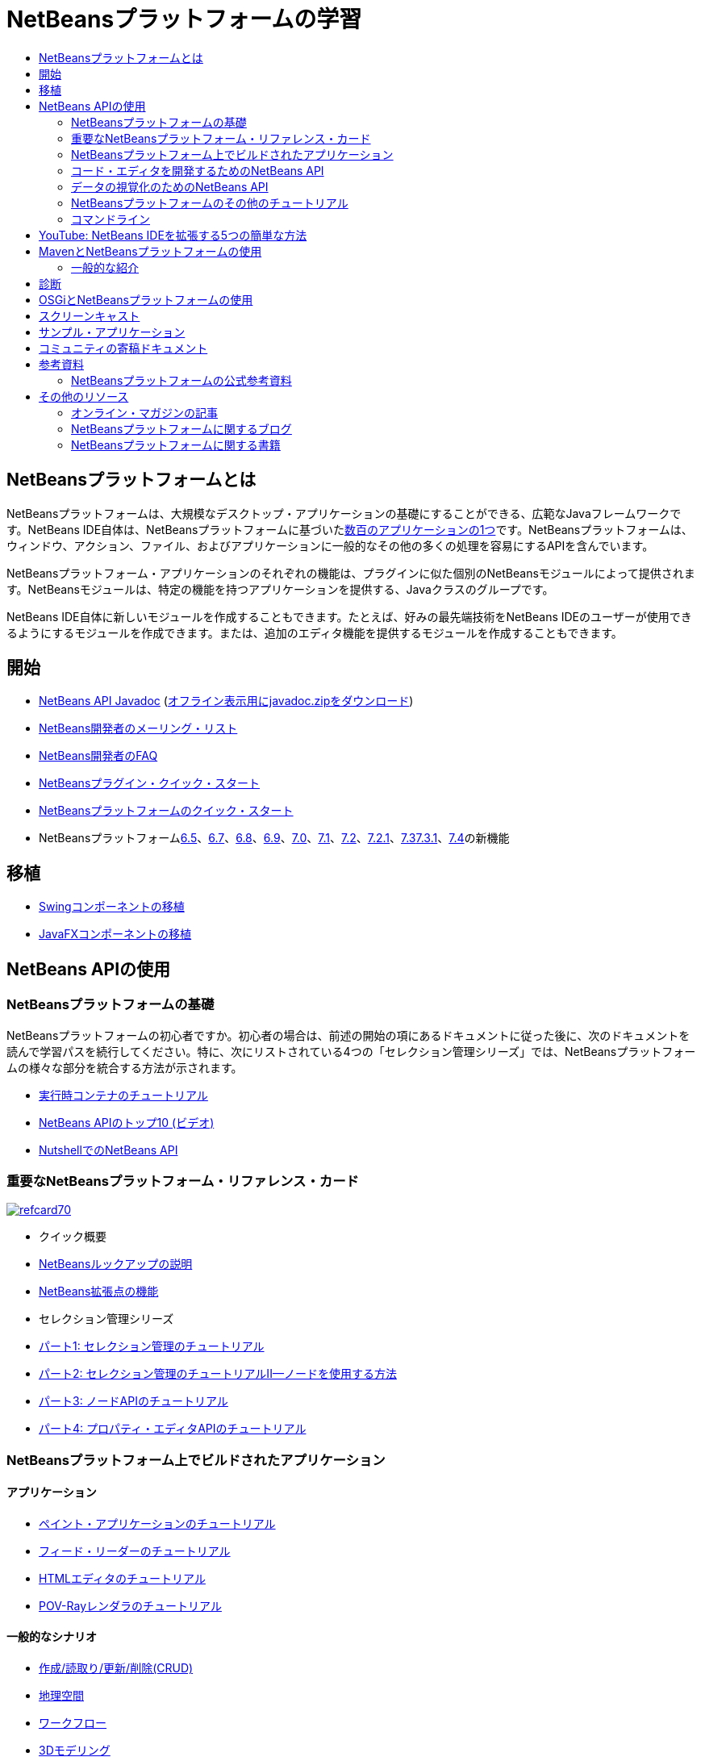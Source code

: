 // 
//     Licensed to the Apache Software Foundation (ASF) under one
//     or more contributor license agreements.  See the NOTICE file
//     distributed with this work for additional information
//     regarding copyright ownership.  The ASF licenses this file
//     to you under the Apache License, Version 2.0 (the
//     "License"); you may not use this file except in compliance
//     with the License.  You may obtain a copy of the License at
// 
//       http://www.apache.org/licenses/LICENSE-2.0
// 
//     Unless required by applicable law or agreed to in writing,
//     software distributed under the License is distributed on an
//     "AS IS" BASIS, WITHOUT WARRANTIES OR CONDITIONS OF ANY
//     KIND, either express or implied.  See the License for the
//     specific language governing permissions and limitations
//     under the License.
//

= NetBeansプラットフォームの学習
:jbake-type: tutorial
:jbake-tags: tutorials 
:markup-in-source: verbatim,quotes,macros
:jbake-status: published
:icons: font
:syntax: true
:source-highlighter: pygments
:toc: left
:toc-title:
:description: NetBeansプラットフォームの学習 - Apache NetBeans
:keywords: Apache NetBeans, Tutorials, NetBeansプラットフォームの学習

== NetBeansプラットフォームとは

NetBeansプラットフォームは、大規模なデスクトップ・アプリケーションの基礎にすることができる、広範なJavaフレームワークです。NetBeans IDE自体は、NetBeansプラットフォームに基づいたlink:http://platform.netbeans.org/screenshots.html[+数百のアプリケーションの1つ+]です。NetBeansプラットフォームは、ウィンドウ、アクション、ファイル、およびアプリケーションに一般的なその他の多くの処理を容易にするAPIを含んでいます。

NetBeansプラットフォーム・アプリケーションのそれぞれの機能は、プラグインに似た個別のNetBeansモジュールによって提供されます。NetBeansモジュールは、特定の機能を持つアプリケーションを提供する、Javaクラスのグループです。

NetBeans IDE自体に新しいモジュールを作成することもできます。たとえば、好みの最先端技術をNetBeans IDEのユーザーが使用できるようにするモジュールを作成できます。または、追加のエディタ機能を提供するモジュールを作成することもできます。

== 開始

* link:http://bits.netbeans.org/dev/javadoc/[+NetBeans API Javadoc+] (link:https://netbeans.org/downloads/zip.html[+オフライン表示用にjavadoc.zipをダウンロード+])
* link:https://netbeans.org/projects/platform/lists/dev/archive[+NetBeans開発者のメーリング・リスト+]
* link:http://wiki.netbeans.org/NetBeansDeveloperFAQ[+NetBeans開発者のFAQ+]
* link:https://netbeans.apache.org/tutorials/nbm-google.html[+NetBeansプラグイン・クイック・スタート+]
* link:https://netbeans.apache.org/tutorials/nbm-quick-start.html[+NetBeansプラットフォームのクイック・スタート+]
* NetBeansプラットフォームlink:http://platform.netbeans.org/whatsnew/65.html[+6.5+]、link:http://platform.netbeans.org/whatsnew/67.html[+6.7+]、link:http://platform.netbeans.org/whatsnew/68.html[+6.8+]、link:http://platform.netbeans.org/whatsnew/69.html[+6.9+]、link:http://platform.netbeans.org/whatsnew/70.html[+7.0+]、link:http://platform.netbeans.org/whatsnew/71.html[+7.1+]、link:http://platform.netbeans.org/whatsnew/72.html[+7.2+]、link:http://bits.netbeans.org/7.2.1/javadoc/apichanges.html[+7.2.1+]、link:http://bits.netbeans.org/7.3/javadoc/apichanges.html[+7.3+]link:http://bits.netbeans.org/7.3.1/javadoc/apichanges.html[+7.3.1+]、link:http://bits.netbeans.org/7.4/javadoc/apichanges.html[+7.4+]の新機能

== 移植

* link:https://netbeans.apache.org/tutorials/nbm-porting-basic.html[+Swingコンポーネントの移植+]
* link:https://netbeans.apache.org/tutorials/nbm-javafx.html[+JavaFXコンポーネントの移植+]

== NetBeans APIの使用

=== NetBeansプラットフォームの基礎

NetBeansプラットフォームの初心者ですか。初心者の場合は、前述の開始の項にあるドキュメントに従った後に、次のドキュメントを読んで学習パスを続行してください。特に、次にリストされている4つの「セレクション管理シリーズ」では、NetBeansプラットフォームの様々な部分を統合する方法が示されます。

* link:https://netbeans.apache.org/tutorials/nbm-runtime-container.html[+実行時コンテナのチュートリアル+]
* link:https://netbeans.apache.org/tutorials/nbm-10-top-apis.html[+NetBeans APIのトップ10 (ビデオ)+]
* link:http://wiki.netbeans.org/NbmIdioms[+NutshellでのNetBeans API+]

=== 重要なNetBeansプラットフォーム・リファレンス・カード

image::../../images_www/screenshots/platform/refcard70.png[role="left", link="http://refcardz.dzone.com/refcardz/netbeans-platform-70"]

* クイック概要
* link:http://netbeans.dzone.com/articles/netbeans-lookups-explained[+NetBeansルックアップの説明+]
* link:http://netbeans.dzone.com/news/netbeans-extension-points[+NetBeans拡張点の機能+]
* セレクション管理シリーズ
* link:https://netbeans.apache.org/tutorials/nbm-selection-1.html[+パート1: セレクション管理のチュートリアル+]
* link:https://netbeans.apache.org/tutorials/nbm-selection-2.html[+パート2: セレクション管理のチュートリアルII—ノードを使用する方法+]
* link:https://netbeans.apache.org/tutorials/nbm-nodesapi2.html[+パート3: ノードAPIのチュートリアル+]
* link:https://netbeans.apache.org/tutorials/nbm-property-editors.html[+パート4: プロパティ・エディタAPIのチュートリアル+]

=== NetBeansプラットフォーム上でビルドされたアプリケーション

==== アプリケーション

* link:https://netbeans.apache.org/tutorials/nbm-paintapp.html[+ペイント・アプリケーションのチュートリアル+]
* link:https://netbeans.apache.org/tutorials/nbm-feedreader.html[+フィード・リーダーのチュートリアル+]
* link:https://netbeans.apache.org/tutorials/nbm-htmleditor.html[+HTMLエディタのチュートリアル+]
* link:https://netbeans.apache.org/tutorials/nbm-povray-1.html[+POV-Rayレンダラのチュートリアル+]

==== 一般的なシナリオ

* link:https://netbeans.apache.org/tutorials/nbm-crud.html[+作成/読取り/更新/削除(CRUD)+]
* link:https://netbeans.apache.org/tutorials/nbm-geospatial.html[+地理空間+]
* link:https://netbeans.apache.org/tutorials/nbm-workflow.html[+ワークフロー+]
* link:https://netbeans.apache.org/tutorials/nbm-3d.html[+3Dモデリング+]
* link:https://netbeans.apache.org/tutorials/nbm-ide.html[+開発環境+]

=== コード・エディタを開発するためのNetBeans API

* link:https://netbeans.apache.org/tutorials/nbm-filetype.html[+ファイル・タイプ統合のチュートリアル+]
* link:https://netbeans.apache.org/tutorials/nbm-javacc-lexer.html[+JavaCCレクサー・ジェネレータの統合のチュートリアル+]
* link:https://netbeans.apache.org/tutorials/nbm-javacc-parser.html[+JavaCCパーサー・ジェネレータの統合のチュートリアル+]
* link:https://netbeans.apache.org/tutorials/nbm-copyfqn.html[+Java言語インフラストラクチャのチュートリアル+]
* link:https://netbeans.apache.org/tutorials/nbm-code-generator.html[+コード・ジェネレータの統合のチュートリアル+]
* link:https://netbeans.apache.org/tutorials/nbm-code-completion.html[+コード補完の統合のチュートリアル+]
* link:https://netbeans.apache.org/tutorials/nbm-mark-occurrences.html[+出現箇所のマーク・モジュールのチュートリアル+]
* link:https://netbeans.apache.org/tutorials/nbm-palette-api1.html[+コード・スニペットのチュートリアル+]
* link:https://netbeans.apache.org/tutorials/nbm-palette-api2.html[+エディタ・コンポーネント・パレット・モジュールのチュートリアル+]
* link:https://netbeans.apache.org/tutorials/nbm-xmleditor.html[+XMLエディタ拡張モジュールのチュートリアル+]
* link:https://netbeans.apache.org/tutorials/nbm-hyperlink.html[+ハイパーリンク・ナビゲーションのチュートリアル+]
* link:https://netbeans.apache.org/tutorials/nbm-java-hint.html[+Javaヒントのチュートリアル+]
* link:https://netbeans.apache.org/tutorials/nbm-code-template.html[+コード・テンプレートのチュートリアル+]

=== データの視覚化のためのNetBeans API

* link:https://netbeans.apache.org/tutorials/nbm-visual_library.html[+ビジュアル・ライブラリのチュートリアル+]
* link:https://netbeans.apache.org/tutorials/nbm-quick-start-visual.html[+Javaアプリケーションのビジュアル・ライブラリのチュートリアル+]
* link:http://tdamir.blogspot.com/2007/12/ddl-visualizer-visualize-sql-script.html[+NetBeansプラットフォームでのSQLスクリプトの視覚化+]
* link:http://wiki.netbeans.org/VisualDatabaseExplorer[+NetBeans用のビジュアル・データベース・エクスプローラ+]
* link:http://java.dzone.com/news/how-create-visual-applications[+Javaでのビジュアル・アプリケーションの作成方法+]
* link:http://java.dzone.com/news/how-add-resize-functionality-v[+Javaでのビジュアル・アプリケーションへのサイズ変更機能の追加方法+]
* link:https://netbeans.org/community/magazine/html/04/visuallibrary.html[+ビジュアル・ライブラリの独創的な使用+]

=== NetBeansプラットフォームのその他のチュートリアル

_(アルファベット順)_

* link:https://netbeans.apache.org/tutorials/nbm-filetemplates.html[+ファイル・テンプレート・モジュールのチュートリアル+]
* link:https://netbeans.apache.org/tutorials/nbm-nbi.html[+インストーラ統合のチュートリアル+]
* link:https://netbeans.apache.org/tutorials/nbm-options.html[+オプション・ウィンドウ・モジュールのチュートリアル+]
* link:https://netbeans.apache.org/tutorials/nbm-projectsamples.html[+プロジェクト・サンプル・モジュールのチュートリアル+]
* link:https://netbeans.apache.org/tutorials/nbm-projectextension.html[+プロジェクト・タイプ拡張モジュールのチュートリアル+]
* link:https://netbeans.apache.org/tutorials/nbm-projecttype.html[+プロジェクト・タイプ・モジュールのチュートリアル+]
* link:https://netbeans.apache.org/tutorials/nbm-propertyeditors-integration.html[+プロパティ・エディタ統合のチュートリアル+]
* link:https://netbeans.apache.org/tutorials/nbm-quick-search.html[+クイック検索の統合のチュートリアル+]
* link:https://netbeans.apache.org/tutorials/nbm-ribbonbar.html[+リボン・バーのチュートリアル+]
* link:https://netbeans.apache.org/tutorials/nbm-nodesapi.html[+システム・プロパティ・モジュールのチュートリアル+]
* link:https://netbeans.apache.org/tutorials/nbm-wizard.html[+ウィザード・モジュールのチュートリアル+]

=== コマンドライン

* link:https://netbeans.apache.org/tutorials/nbm-ant.html[+Ant+]
* link:https://netbeans.apache.org/tutorials/nbm-maven-commandline.html[+Maven+]

== YouTube: NetBeans IDEを拡張する5つの簡単な方法

image::../../images_www/screenshots/platform/five-easy-extend.png[role="left", link="http://www.youtube.com/watch?v=h4k5JpluJM8"]image::https://netbeans.org/images_www/v6/trails/trails-box-br.png[] image::https://netbeans.org/images_www/v6/trails/trails-box-bl.png[]image::https://netbeans.org/images_www/v6/trails/trails-box-tr.png[] image::https://netbeans.org/images_www/v6/trails/trails-box-tl.png[]

== MavenとNetBeansプラットフォームの使用

=== 一般的な紹介

* link:http://wiki.netbeans.org/MavenBestPractices[+NetBeans IDEでのMavenのベスト・プラクティス+]
* link:http://mojo.codehaus.org/nbm-maven-plugin/[+NetBeansモジュールのMavenプラグインについて+]

==== NetBeansプラットフォームのチュートリアル

* link:https://netbeans.apache.org/tutorials/nbm-maven-commandline.html[+NetBeansプラットフォームのMavenコマンドラインのチュートリアル+]
* link:https://netbeans.apache.org/tutorials/nbm-maven-quickstart.html[+Mavenを使用したNetBeansプラットフォームのクイック・スタート+]
* link:https://netbeans.apache.org/tutorials/nbm-maven-modulesingle.html[+Mavenを使用したNetBeansプラットフォームのファイル・タイプのチュートリアル+]
* link:https://netbeans.apache.org/tutorials/nbm-maven-modulesuite.html[+Mavenを使用したNetBeansプラットフォームの選択のチュートリアル+]
* link:https://netbeans.apache.org/tutorials/nbm-maven-crud.html[+Mavenを使用したNetBeansプラットフォームのCRUDのチュートリアル+]

==== その他

* link:http://blogs.oracle.com/geertjan/entry/mavenized_netbeans_platform_runtime_container[+Mavenized NetBeansプラットフォーム実行時コンテナ+]
* link:http://netbeans.dzone.com/how-create-maven-nb-project-type[+MavenおよびNetBeansプラットフォームを使用したカスタム・プロジェクト・タイプの作成+]
* link:http://netbeans.dzone.com/nb-how-create-javahelp-mavenized[+MavenおよびNetBeansプラットフォームを使用したJavaHelpの作成+]
* link:http://netbeans.dzone.com/videos/screencast-maven-and-netbeans[+スクリーンキャスト: MavenおよびNetBeansプラットフォーム+]

== 診断

* link:https://netbeans.apache.org/tutorials/nbm-test.html[+NetBeansプラットフォームのテスト・インフラストラクチャのチュートリアル+]
* link:https://netbeans.apache.org/tutorials/nbm-gesture.html[+NetBeansプラットフォームのジェスチャー収集インフラストラクチャのチュートリアル+]

== OSGiとNetBeansプラットフォームの使用

* link:https://netbeans.apache.org/tutorials/nbm-osgi-quickstart.html[+OSGiを使用したNetBeansプラットフォーム・クイック・スタート+]
* link:https://netbeans.apache.org/tutorials/nbm-emf.html[+NetBeansプラットフォームEMF統合のチュートリアル+]

== スクリーンキャスト

* link:http://netbeans.dzone.com/videos/free-netbeans-platform-crash[+ビデオ: NetBeansプラットフォームの速習講座(無料)+]
* link:https://netbeans.apache.org/tutorials/nbm-10-top-apis.html[+ビデオ: NetBeans APIのトップ10+]

== サンプル・アプリケーション

* link:http://apress.com/book/downloadfile/4393[+書籍『The Definitive Guide to NetBeans Platform』のサンプル+]
* link:https://netbeans.org/kb/samples/feedreader.html?me=6&su=1[+RSSフィード・リーダー+]
* link:https://netbeans.org/kb/samples/paint-application.html?me=6&su=2[+ペイント+]

== コミュニティの寄稿ドキュメント

* link:http://wiki.netbeans.org/wiki/view/VisualDatabaseExplorer[+NetBeansのビジュアル・データベース・エクスプローラ+]、Toni Epple著
* link:http://tdamir.blogspot.com/2007/12/ddl-visualizer-visualize-sql-script.html[+DDL表示機能: NetBeansを使用したSQLスクリプトの視覚化+]、Damir Tesanovic著
* link:http://blogs.kiyut.com/tonny/2007/10/18/customize-netbeans-platform-splash-screen-and-about-dialog/[+スプラッシュ画面と「製品について」ダイアログのカスタマイズ+]、Tonny Kohar著
* link:http://wiki.netbeans.org/wiki/view/AddingMRUList[+「最近使用したファイル」リストの作成+]、Tonny Kohar著
* link:http://wiki.netbeans.org/wiki/view/TranslateNetbeansModule[+NetBeansモジュールの翻訳+]、Michel Graciano著
* link:http://netbeans.dzone.com/tips/quickstart-guide-language-supp[+クイック・スタート: NetBeans IDEでの言語ツールの作成+]、Jordi R. Cardona著

== 参考資料

=== NetBeansプラットフォームの公式参考資料

* link:http://bits.netbeans.org/dev/javadoc/index.html[+NetBeans API Javadoc+]
* link:http://bits.netbeans.org/dev/javadoc/org-openide-modules/org/openide/modules/doc-files/api.html[+モジュール・システムAPI+]
* link:http://bits.netbeans.org/dev/javadoc/org-openide-windows/org/openide/windows/doc-files/api.html[+ウィンドウ・システムAPI+]
* link:http://bits.netbeans.org/dev/javadoc/org-openide-filesystems/org/openide/filesystems/doc-files/api.html[+ファイル・システムAPI+]
* link:http://bits.netbeans.org/dev/javadoc/org-openide-loaders/org/openide/loaders/doc-files/api.html[+データ・システムAPI+]
* link:http://bits.netbeans.org/dev/javadoc/org-openide-nodes/org/openide/nodes/doc-files/api.html[+ノードAPI+]
* link:http://bits.netbeans.org/dev/javadoc/org-openide-explorer/org/openide/explorer/doc-files/api.html[+エクスプローラAPI+]
* link:http://bits.netbeans.org/dev/javadoc/org-openide-explorer/org/openide/explorer/doc-files/propertyViewCustomization.html[+プロパティ・シートのカスタマイズ+]
* link:http://bits.netbeans.org/dev/javadoc/org-netbeans-api-visual/org/netbeans/api/visual/widget/doc-files/documentation.html[+ビジュアル・ライブラリAPI+]
* link:http://bits.netbeans.org/netbeans/trunk/javadoc/org-openide-util/org/openide/util/doc-files/api.html[+ユーティリティAPI+]
* link:http://bits.netbeans.org/dev/javadoc/layers.html[+NetBeans APIでのレイヤー登録の説明+]
* link:http://bits.netbeans.org/dev/javadoc/apichanges.html[+NetBeans APIの最新の変更+]

== その他のリソース

=== オンライン・マガジンの記事

* link:http://java.sun.com/developer/technicalArticles/javase/extensible/index.html[+Javaプラットフォームを使用した拡張可能アプリケーションの作成+]
* link:http://java.dzone.com/news/how-create-pluggable-photo-alb[+Javaでのプラガブルなフォト・アルバムの作成+]
* link:https://netbeans.org/community/magazine/html/04/maven.html[+MavenとMevenideを使用したNetBeansプラットフォーム開発+]

=== NetBeansプラットフォームに関するブログ

* link:http://blogs.oracle.com/geertjan[+Geertjan Wielenga+]、link:http://eppleton.com/blog/[+Toni Epple+]、link:http://www.aljoscha-rittner.de/blog/[+Aljoscha Rittner (ドイツ)+]、link:http://blogs.oracle.com/scblog[+Sandip Chitale+]、link:http://blogs.oracle.com/jglick[+Jesse Glick+]、link:http://weblogs.java.net/blog/timboudreau/[+Tim Boudreau+]、link:http://blogs.kiyut.com/tonny/[+Tonny Kohar+]。

=== NetBeansプラットフォームに関する書籍

* link:http://www.apress.com/9781430241010[+The Definitive Guide to NetBeans Platform 7+]
* link:https://www.packtpub.com/netbeans-platform-6-9-developers-guide/book[+NetBeans Platform 6.9 Developer's Guide+]
* link:http://www.apress.com/9781430224174[+The Definitive Guide to NetBeans Platform 6.5+]
* link:http://www.amazon.com/Rich-Client-Programming-Plugging-NetBeans/dp/0132354802[+Rich Client Programming: Plugging into the NetBeans Platform+]
